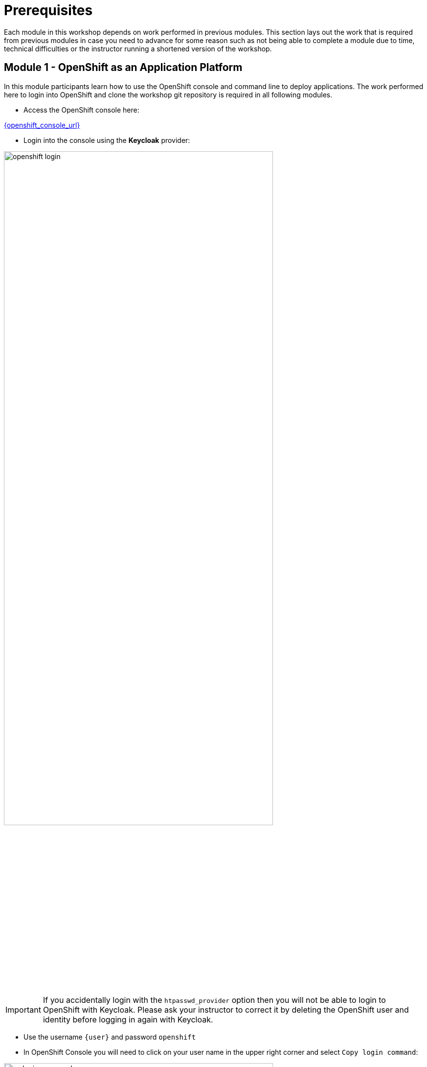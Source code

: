 = Prerequisites

Each module in this workshop depends on work performed in previous modules. This section
lays out the work that is required from previous modules in case you need to advance for
some reason such as not being able to complete a module due to time, technical difficulties
or the instructor running a shortened version of the workshop.

== Module 1 - OpenShift as an Application Platform

In this module participants learn how to use the OpenShift console and command line to
deploy applications. The work performed here to login into OpenShift and clone
the workshop git repository is required in all following modules.

* Access the OpenShift console here:

link:{openshift_console_url}[{openshift_console_url},window='_blank']

* Login into the console using the *Keycloak* provider:

image::ocp-app/openshift_login.png[width=80%]

[IMPORTANT]
If you accidentally login with the `htpasswd_provider` option then you will not be
able to login to OpenShift with Keycloak. Please ask your instructor
to correct it by deleting the OpenShift user and identity before logging in again
with Keycloak.

* Use the username `{user}` and password `openshift`

* In OpenShift Console you will need to click on your user name in
the upper right corner and select `Copy login command`:

image::ocp-app/oc_login_command.png[width=80%]

* Paste the command into the terminal to login into OpenShift.

* Finally clone the `workshop` repository with the following command:

[.console-input]
[source,bash,subs="attributes+,+macros"]
----
git clone -b main --single-branch https://gitea-gitea.{subdomain}/user1/workshop ~/workshop
----

== Module 2 - Introduction to GitOps

This module provides an introduction to GitOps and shows how to deploy applications using
kustomize, helm and ApplicationSets. These applications are required to be deployed for Module
4.

* Deploy the Coolstore Application using the ApplicationSet

[.console-input]
[source,sh,subs="attributes",role=execute]
----
sed 's/$USER/{user}/' ~/workshop/content/modules/ROOT/examples/coolstore-gitops-appset.yaml | sed 's/$SUBDOMAIN/{subdomain}/' | oc apply -f - -n {user}-argocd
----

* Deploy the Pipeline that will be required to build the front-end image in Module 4

[.console-input]
[source,bash,subs="attributes+,+macros"]
----
sed 's/$USER/{user}/' ~/workshop/content/modules/ROOT/examples/pipeline-helm-app.yaml | sed 's/$SUBDOMAIN/{subdomain}/' | oc create -f - -n {user}-argocd
----

== Module 3 - Advanced GitOps

This module shows Advanced GitOps techniques in the context of supporting Argo CD as part of a platform solution. It is dependent on Module 1
but is a standalone module otherwise.

== Module 4 - Trsuted Software Supply Chain

This module depends on module 1 and module 2, please perform those prerequisites before proceeding with this module.
